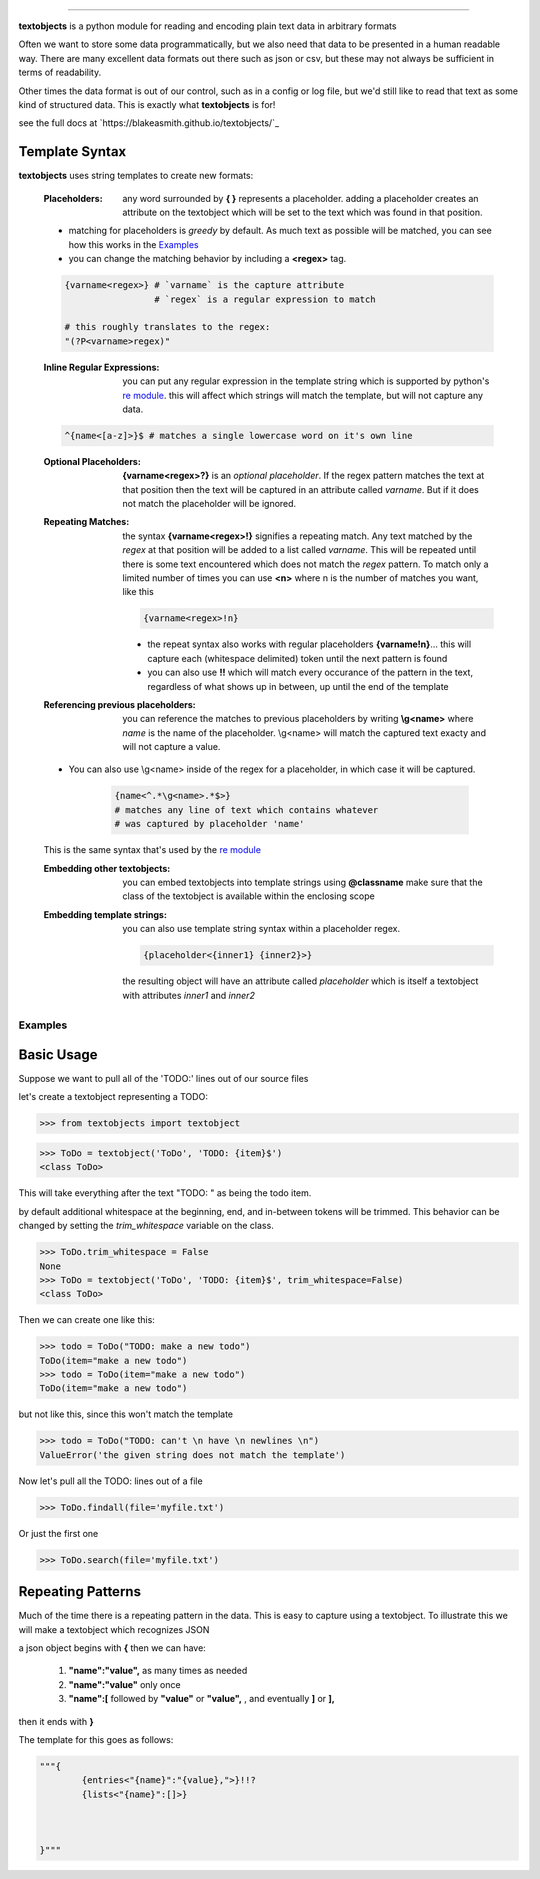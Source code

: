 ====================================================

**textobjects** is a python module for reading and encoding plain
text data in arbitrary formats

Often we want to store some data programmatically, but we also need 
that data to be presented in a human readable way. There are many
excellent data formats out there such as json or csv, but these may 
not always be sufficient in terms of readability. 

Other times the data format is out of our control, such as in a config or log file, 
but we'd still like to read that text as some kind of structured data. This
is exactly what **textobjects** is for!

see the full docs at `https://blakeasmith.github.io/textobjects/`_

Template Syntax
_____________________________________

**textobjects** uses string templates to create new formats:

        :Placeholders: any word surrounded by **{ }** represents a placeholder.
                adding a placeholder creates an attribute on the textobject
                which will be set to the text which was found in that position.

        * matching for placeholders is *greedy* by default. As much text 
          as possible will be matched, you can see how this works in the `Examples`_

        * you can change the matching behavior by including a **<regex>** tag.


        .. code-block:: python
                
                {varname<regex>} # `varname` is the capture attribute
                                 # `regex` is a regular expression to match

                # this roughly translates to the regex:
                "(?P<varname>regex)"


        :Inline Regular Expressions: you can put any regular expression in the template string
                which is supported by python's `re module <https://docs.python.org/2/library/re.html>`_.
                this will affect which strings will match the template, but will not capture any data.


        .. code-block:: python
                
                ^{name<[a-z]>}$ # matches a single lowercase word on it's own line


        :Optional Placeholders: **{varname<regex>?}** is an *optional placeholder*. If the regex pattern
                matches the text at that position then the text will be captured in an attribute called
                `varname`. But if it does not match the placeholder will be ignored.


        :Repeating Matches: the syntax **{varname<regex>!}** signifies a repeating match. Any text 
                matched by the `regex` at that position will be added to a list called `varname`. This
                will be repeated until there is some text encountered which does not match the `regex`
                pattern. To match only a limited number of times you can use **<n>** where n is the
                number of matches you want, like this 
                               
                .. code-block:: python

                        {varname<regex>!n}

                * the repeat syntax also works with regular placeholders **{varname!n}**... 
                  this will capture each (whitespace delimited) token until the next pattern is found

                * you can also use **!!** which will match every occurance of the pattern in the 
                  text, regardless of what shows up in between, up until the end of the template


        :Referencing previous placeholders: you can reference the matches to previous placeholders
                by writing **\\g<name>** where *name* is the name of the placeholder. \\g<name> will match
                the captured text exacty and will not capture a value.

        * You can also use \\g<name> inside of the regex for a placeholder, in which case it will be captured.
        
                .. code-block:: python

                        {name<^.*\g<name>.*$>} 
                        # matches any line of text which contains whatever 
                        # was captured by placeholder 'name'
        This is the same syntax that's used by the `re module <https://docs.python.org/2/library/re.html>`_


        :Embedding other textobjects: you can embed textobjects into template strings using **@classname**
                make sure that the class of the textobject is available within the enclosing scope


        :Embedding template strings: you can also use template string syntax within a placeholder regex.

                .. code-block:: python
                        
                        {placeholder<{inner1} {inner2}>}

                the resulting object will have an attribute called `placeholder` which is itself
                a textobject with attributes `inner1` and `inner2`


.. _Examples:

Examples
====================================================================

Basic Usage
_____________________________________


Suppose we want to pull all of the 'TODO:' lines out of our source files


let's create a textobject representing a TODO:

>>> from textobjects import textobject
                
>>> ToDo = textobject('ToDo', 'TODO: {item}$')
<class ToDo>

This will take everything after the text "TODO: " as being the 
todo item. 

by default additional whitespace at the beginning, end, and in-between tokens will be trimmed.
This behavior can be changed by setting the `trim_whitespace` variable on the class.

>>> ToDo.trim_whitespace = False
None
>>> ToDo = textobject('ToDo', 'TODO: {item}$', trim_whitespace=False)
<class ToDo>

Then we can create one like this:

>>> todo = ToDo("TODO: make a new todo")
ToDo(item="make a new todo")
>>> todo = ToDo(item="make a new todo")
ToDo(item="make a new todo")

but not like this, since this won't match the template

>>> todo = ToDo("TODO: can't \n have \n newlines \n")
ValueError('the given string does not match the template')

Now let's pull all the TODO: lines out of a file

>>> ToDo.findall(file='myfile.txt')

Or just the first one

>>> ToDo.search(file='myfile.txt')

Repeating Patterns
___________________________________

Much of the time there is a repeating pattern in the data. This is
easy to capture using a textobject. To illustrate this we will make a 
textobject which recognizes JSON

a json object begins with **{** then we can have:
        
        1. **"name":"value",** as many times as needed

        2. **"name":"value"** only once

        3. **"name":[** followed by **"value"** or **"value",** ,  and eventually **]** or **],**

then it ends with **}**

The template for this goes as follows:

.. code-block:: python
        
        """{
                {entries<"{name}":"{value},">}!!?
                {lists<"{name}":[]>}
                


        }"""












